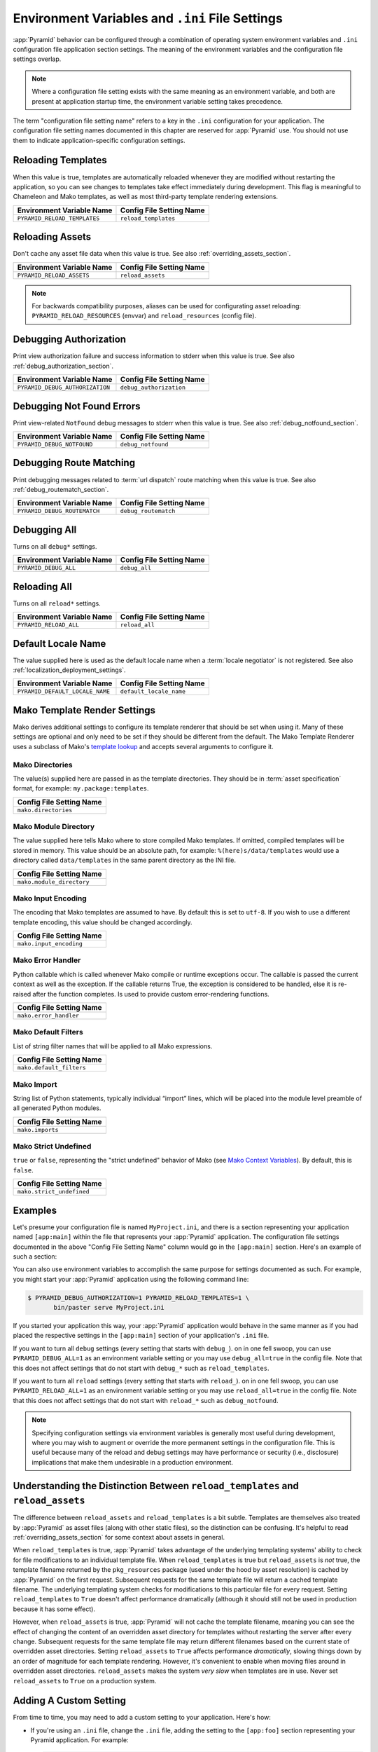 .. index::
   single: environment variables
   single: settings
   single: reload
   single: debug_authorization
   single: reload_assets
   single: debug_notfound
   single: debug_all
   single: reload_all
   single: debug settings
   single: reload settings
   single: default_locale_name
   single: environment variables
   single: ini file settings
   single: PasteDeploy settings
  
.. _environment_chapter:

Environment Variables and ``.ini`` File Settings
================================================

:app:`Pyramid` behavior can be configured through a combination of
operating system environment variables and ``.ini`` configuration file
application section settings.  The meaning of the environment
variables and the configuration file settings overlap.

.. note:: Where a configuration file setting exists with the same
          meaning as an environment variable, and both are present at
          application startup time, the environment variable setting
          takes precedence.

The term "configuration file setting name" refers to a key in the
``.ini`` configuration for your application.  The configuration file
setting names documented in this chapter are reserved for
:app:`Pyramid` use.  You should not use them to indicate
application-specific configuration settings.

Reloading Templates
-------------------

When this value is true, templates are automatically reloaded whenever
they are modified without restarting the application, so you can see
changes to templates take effect immediately during development.  This
flag is meaningful to Chameleon and Mako templates, as well as most
third-party template rendering extensions.

+---------------------------------+-----------------------------+
| Environment Variable Name       | Config File Setting Name    |
+=================================+=============================+
| ``PYRAMID_RELOAD_TEMPLATES``    |  ``reload_templates``       |
|                                 |                             |
|                                 |                             |
|                                 |                             |
+---------------------------------+-----------------------------+

Reloading Assets
----------------

Don't cache any asset file data when this value is true.  See
also :ref:`overriding_assets_section`.

+---------------------------------+-----------------------------+
| Environment Variable Name       | Config File Setting Name    |
+=================================+=============================+
| ``PYRAMID_RELOAD_ASSETS``       |  ``reload_assets``          |
|                                 |                             |
|                                 |                             |
|                                 |                             |
+---------------------------------+-----------------------------+

.. note:: For backwards compatibility purposes, aliases can be
   used for configurating asset reloading: ``PYRAMID_RELOAD_RESOURCES`` (envvar)
   and ``reload_resources`` (config file).

Debugging Authorization
-----------------------

Print view authorization failure and success information to stderr
when this value is true.  See also :ref:`debug_authorization_section`.

+---------------------------------+-----------------------------+
| Environment Variable Name       | Config File Setting Name    |
+=================================+=============================+
| ``PYRAMID_DEBUG_AUTHORIZATION`` |  ``debug_authorization``    |
|                                 |                             |
|                                 |                             |
|                                 |                             | 
+---------------------------------+-----------------------------+

Debugging Not Found Errors
--------------------------

Print view-related ``NotFound`` debug messages to stderr
when this value is true.  See also :ref:`debug_notfound_section`.

+---------------------------------+-----------------------------+
| Environment Variable Name       | Config File Setting Name    |
+=================================+=============================+
| ``PYRAMID_DEBUG_NOTFOUND``      |  ``debug_notfound``         |
|                                 |                             |
|                                 |                             |
|                                 |                             |
+---------------------------------+-----------------------------+

Debugging Route Matching
------------------------

Print debugging messages related to :term:`url dispatch` route matching when
this value is true.  See also :ref:`debug_routematch_section`.

+---------------------------------+-----------------------------+
| Environment Variable Name       | Config File Setting Name    |
+=================================+=============================+
| ``PYRAMID_DEBUG_ROUTEMATCH``    |  ``debug_routematch``       |
|                                 |                             |
|                                 |                             |
|                                 |                             |
+---------------------------------+-----------------------------+

Debugging All
-------------

Turns on all ``debug*`` settings.

+---------------------------------+-----------------------------+
| Environment Variable Name       | Config File Setting Name    |
+=================================+=============================+
| ``PYRAMID_DEBUG_ALL``           |  ``debug_all``              |
|                                 |                             |
|                                 |                             |
|                                 |                             |
+---------------------------------+-----------------------------+

Reloading All
-------------

Turns on all ``reload*`` settings.

+---------------------------------+-----------------------------+
| Environment Variable Name       | Config File Setting Name    |
+=================================+=============================+
| ``PYRAMID_RELOAD_ALL``          |  ``reload_all``             |
|                                 |                             |
|                                 |                             |
|                                 |                             |
+---------------------------------+-----------------------------+

.. _default_locale_name_setting:

Default Locale Name
--------------------

The value supplied here is used as the default locale name when a
:term:`locale negotiator` is not registered.  See also
:ref:`localization_deployment_settings`.

+---------------------------------+-----------------------------+
| Environment Variable Name       | Config File Setting Name    |
+=================================+=============================+
| ``PYRAMID_DEFAULT_LOCALE_NAME`` |  ``default_locale_name``    |
|                                 |                             |
|                                 |                             |
|                                 |                             |
+---------------------------------+-----------------------------+

.. _mako_template_renderer_settings:

Mako Template Render Settings
-----------------------------

Mako derives additional settings to configure its template renderer that
should be set when using it. Many of these settings are optional and only need
to be set if they should be different from the default. The Mako Template
Renderer uses a subclass of Mako's `template lookup
<http://www.makotemplates.org/docs/usage.html#usage_lookup>`_ and accepts
several arguments to configure it.

Mako Directories
++++++++++++++++

The value(s) supplied here are passed in as the template directories. They
should be in :term:`asset specification` format, for example:
``my.package:templates``.

+-----------------------------+
| Config File Setting Name    |
+=============================+
|  ``mako.directories``       |
|                             |
|                             |
|                             |
+-----------------------------+

Mako Module Directory
+++++++++++++++++++++

The value supplied here tells Mako where to store compiled Mako templates. If
omitted, compiled templates will be stored in memory. This value should be an
absolute path, for example: ``%(here)s/data/templates`` would use a directory
called ``data/templates`` in the same parent directory as the INI file.

+-----------------------------+
| Config File Setting Name    |
+=============================+
|  ``mako.module_directory``  |
|                             |
|                             |
|                             |
+-----------------------------+

Mako Input Encoding
+++++++++++++++++++

The encoding that Mako templates are assumed to have. By default this is set
to ``utf-8``. If you wish to use a different template encoding, this value
should be changed accordingly.

+-----------------------------+
| Config File Setting Name    |
+=============================+
|  ``mako.input_encoding``    |
|                             |
|                             |
|                             |
+-----------------------------+

Mako Error Handler
++++++++++++++++++

Python callable which is called whenever Mako compile or runtime exceptions
occur. The callable is passed the current context as well as the exception. If
the callable returns True, the exception is considered to be handled, else it
is re-raised after the function completes. Is used to provide custom
error-rendering functions.

+-----------------------------+
| Config File Setting Name    |
+=============================+
|  ``mako.error_handler``     |
|                             |
|                             |
|                             |
+-----------------------------+

Mako Default Filters
++++++++++++++++++++

List of string filter names that will be applied to all Mako expressions.

+-----------------------------+
| Config File Setting Name    |
+=============================+
|  ``mako.default_filters``   |
|                             |
|                             |
|                             |
+-----------------------------+

Mako Import
+++++++++++

String list of Python statements, typically individual “import” lines, which
will be placed into the module level preamble of all generated Python modules.


+-----------------------------+
| Config File Setting Name    |
+=============================+
|  ``mako.imports``           |
|                             |
|                             |
|                             |
+-----------------------------+


Mako Strict Undefined
+++++++++++++++++++++

``true`` or ``false``, representing the "strict undefined" behavior of Mako
(see `Mako Context Variables
<http://www.makotemplates.org/docs/runtime.html#context-variables>`_).  By
default, this is ``false``.

+-----------------------------+
| Config File Setting Name    |
+=============================+
|  ``mako.strict_undefined``  |
|                             |
|                             |
|                             |
+-----------------------------+

Examples
--------

Let's presume your configuration file is named ``MyProject.ini``, and
there is a section representing your application named ``[app:main]``
within the file that represents your :app:`Pyramid` application.
The configuration file settings documented in the above "Config File
Setting Name" column would go in the ``[app:main]`` section.  Here's
an example of such a section:

.. code-block:: ini
  :linenos:

  [app:main]
  use = egg:MyProject#app
  reload_templates = true
  debug_authorization = true

You can also use environment variables to accomplish the same purpose
for settings documented as such.  For example, you might start your
:app:`Pyramid` application using the following command line:

.. code-block:: text

  $ PYRAMID_DEBUG_AUTHORIZATION=1 PYRAMID_RELOAD_TEMPLATES=1 \
         bin/paster serve MyProject.ini

If you started your application this way, your :app:`Pyramid`
application would behave in the same manner as if you had placed the
respective settings in the ``[app:main]`` section of your
application's ``.ini`` file.

If you want to turn all ``debug`` settings (every setting that starts
with ``debug_``). on in one fell swoop, you can use
``PYRAMID_DEBUG_ALL=1`` as an environment variable setting or you may use
``debug_all=true`` in the config file.  Note that this does not affect
settings that do not start with ``debug_*`` such as
``reload_templates``.

If you want to turn all ``reload`` settings (every setting that starts
with ``reload_``). on in one fell swoop, you can use
``PYRAMID_RELOAD_ALL=1`` as an environment variable setting or you may use
``reload_all=true`` in the config file.  Note that this does not
affect settings that do not start with ``reload_*`` such as
``debug_notfound``.

.. note::
   Specifying configuration settings via environment variables is generally
   most useful during development, where you may wish to augment or
   override the more permanent settings in the configuration file.
   This is useful because many of the reload and debug settings may
   have performance or security (i.e., disclosure) implications 
   that make them undesirable in a production environment.

.. index:: 
   single: reload_templates
   single: reload_assets

Understanding the Distinction Between ``reload_templates`` and ``reload_assets``
--------------------------------------------------------------------------------

The difference between ``reload_assets`` and ``reload_templates`` is a bit
subtle.  Templates are themselves also treated by :app:`Pyramid` as asset
files (along with other static files), so the distinction can be confusing.
It's helpful to read :ref:`overriding_assets_section` for some context
about assets in general.

When ``reload_templates`` is true, :app:`Pyramid` takes advantage of the
underlying templating systems' ability to check for file modifications to an
individual template file.  When ``reload_templates`` is true but
``reload_assets`` is *not* true, the template filename returned by the
``pkg_resources`` package (used under the hood by asset resolution) is cached
by :app:`Pyramid` on the first request.  Subsequent requests for the same
template file will return a cached template filename.  The underlying
templating system checks for modifications to this particular file for every
request.  Setting ``reload_templates`` to ``True`` doesn't affect performance
dramatically (although it should still not be used in production because it
has some effect).

However, when ``reload_assets`` is true, :app:`Pyramid` will not cache the
template filename, meaning you can see the effect of changing the content of
an overridden asset directory for templates without restarting the server
after every change.  Subsequent requests for the same template file may
return different filenames based on the current state of overridden asset
directories. Setting ``reload_assets`` to ``True`` affects performance
*dramatically*, slowing things down by an order of magnitude for each
template rendering.  However, it's convenient to enable when moving files
around in overridden asset directories. ``reload_assets`` makes the system
*very slow* when templates are in use.  Never set ``reload_assets`` to
``True`` on a production system.

Adding A Custom Setting
-----------------------

From time to time, you may need to add a custom setting to your application.
Here's how:

- If you're using an ``.ini`` file, change the ``.ini`` file, adding the
  setting to the ``[app:foo]`` section representing your Pyramid application.
  For example:

  .. code-block:: ini

    [app:myapp]
    # .. other settings
    debug_frobnosticator = True

- In the ``main()`` function that represents the place that your Pyramid WSGI
  application is created, anticipate that you'll be getting this key/value
  pair as a setting and do any type conversion necessary.

  If you've done any type conversion of your custom value, reset the
  converted values into the ``settings`` dictionary *before* you pass the
  dictionary as ``settings`` to the :term:`Configurator`.  For example:

  .. code-block:: python

     def main(global_config, **settings):
         # ...
         from pyramid.settings import asbool
         debug_frobnosticator = asbool(settings.get(
                    'debug_frobnosticator', 'false'))
         settings['debug_frobnosticator'] = debug_frobnosticator
         config = Configurator(settings=settings)

  .. note:: It's especially important that you mutate the ``settings``
     dictionary with the converted version of the variable *before* passing
     it to the Configurator: the configurator makes a *copy* of ``settings``,
     it doesn't use the one you pass directly.

- In the runtime code that you need to access the new settings value, find
  the value in the ``registry.settings`` dictionary and use it.  In
  :term:`view` code (or any other code that has access to the request), the
  easiest way to do this is via ``request.registry.settings``.  For example:

  .. code-block:: python

     registry = request.registry.settings
     debug_frobnosticator = settings['debug_frobnosticator']

  If you wish to use the value in code that does not have access to the
  request and you wish to use the value, you'll need to use the
  :func:`pyramid.threadlocal.get_current_registry` API to obtain the current
  registry, then ask for its ``settings`` attribute.  For example:

  .. code-block:: python

     registry = pyramid.threadlocal.get_current_registry()
     settings = registry.settings
     debug_frobnosticator = settings['debug_frobnosticator']
   

  

